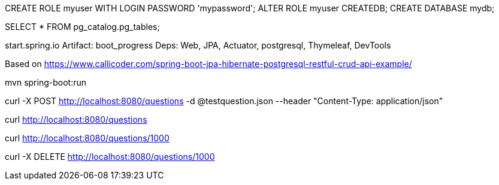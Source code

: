 CREATE ROLE myuser WITH LOGIN PASSWORD 'mypassword';
ALTER ROLE myuser CREATEDB;
CREATE DATABASE mydb;

SELECT * FROM pg_catalog.pg_tables;

start.spring.io
Artifact: boot_progress
Deps: Web, JPA, Actuator, postgresql, Thymeleaf, DevTools

Based on
https://www.callicoder.com/spring-boot-jpa-hibernate-postgresql-restful-crud-api-example/

mvn spring-boot:run

curl -X POST http://localhost:8080/questions -d @testquestion.json --header "Content-Type: application/json"

curl http://localhost:8080/questions

curl http://localhost:8080/questions/1000

curl -X DELETE http://localhost:8080/questions/1000

 
